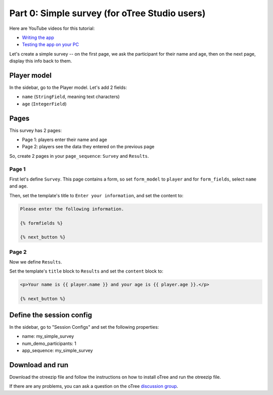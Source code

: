 .. _tutorial-studio:

Part 0: Simple survey (for oTree Studio users)
==============================================

Here are YouTube videos for this tutorial:

-   `Writing the app <https://www.youtube.com/watch?v=q0KSxVizGSs&feature=youtu.be>`__
-   `Testing the app on your PC <https://www.youtube.com/watch?v=1gu7CK9W5dc&feature=youtu.be>`__

Let's create a simple survey -- on the first page, we ask the participant
for their name and age, then on the next page, display this info back to them.

Player model
------------

In the sidebar, go to the Player model.
Let's add 2 fields:

-   ``name`` (``StringField``, meaning text characters)
-   ``age`` (``IntegerField``)


Pages
-----

This survey has 2 pages:

-  Page 1: players enter their name and age
-  Page 2: players see the data they entered on the previous page

So, create 2 pages in your ``page_sequence``: ``Survey`` and ``Results``.

Page 1
~~~~~~

First let's define ``Survey``. This page contains a form, so set ``form_model``
to ``player`` and for ``form_fields``, select ``name`` and ``age``.

Then, set the template's title to ``Enter your information``, and set the content to:

.. code-block:: html+django

    Please enter the following information.

    {% formfields %}

    {% next_button %}


Page 2
~~~~~~

Now we define ``Results``.

Set the template's ``title`` block to ``Results`` and set the ``content`` block to:

.. code-block:: html+django

    <p>Your name is {{ player.name }} and your age is {{ player.age }}.</p>

    {% next_button %}


Define the session config
-------------------------

In the sidebar, go to "Session Configs" and set the following properties:

-   name: my_simple_survey
-   num_demo_participants: 1
-   app_sequence: my_simple_survey


Download and run
----------------

Download the otreezip file and follow the instructions on how to install
oTree and run the otreezip file.

If there are any problems,
you can ask a question on the oTree
`discussion group <https://groups.google.com/forum/#!forum/otree>`__.

